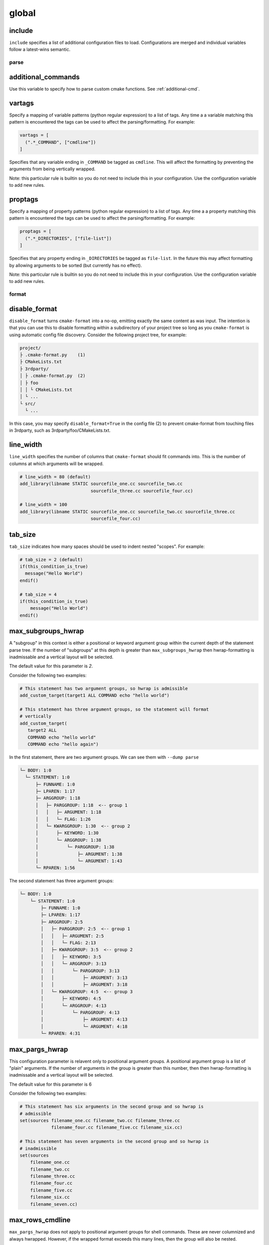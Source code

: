 .. _configopts:

======
global
======

include
=======

``include`` specifies a list of additional configuration files to load.
Configurations are merged and individual variables follow a latest-wins
semantic.

-----
parse
-----

additional_commands
===================

Use this variable to specify how to parse custom cmake functions.
See :ref:`additional-cmd`.

vartags
=======

Specify a mapping of variable patterns (python regular expression) to a list
of tags. Any time a a variable matching this pattern is encountered the tags
can be used to affect the parsing/formatting. For example:

.. code::

   vartags = [
     (".*_COMMAND", ["cmdline"])
   ]

Specifies that any variable ending in ``_COMMAND`` be tagged as ``cmdline``.
This will affect the formatting by preventing the arguments from being
vertically wrapped.

Note: this particular rule is builtin so you do not need to include this in
your configuration. Use the configuration variable to add new rules.

proptags
========

Specify a mapping of property patterns (python regular expression) to a list
of tags. Any time a a property matching this pattern is encountered the tags
can be used to affect the parsing/formatting. For example:

.. code::

   proptags = [
     (".*_DIRECTORIES", ["file-list"])
   ]

Specifies that any property ending in ``_DIRECTORIES`` be tagged as
``file-list``. In the future this may affect formatting by allowing arguments
to be sorted (but currently has no effect).

Note: this particular rule is builtin so you do not need to include this in
your configuration. Use the configuration variable to add new rules.

------
format
------

disable_format
==============

``disable_format`` turns ``cmake-format`` into a no-op, emitting exactly the
same content as was input. The intention is that you can use this to disable
formatting within a subdirectory of your project tree so long as you
``cmake-format`` is using automatic config file discovery. Consider the
following project tree, for example:

.. code::

  project/
  ├ .cmake-format.py    (1)
  ├ CMakeLists.txt
  ├ 3rdparty/
  │ ├ .cmake-format.py  (2)
  │ ├ foo
  │ │ └ CMakeLists.txt
  │ └ ...
  └ src/
    └ ...

In this case, you may specify ``disable_format=True`` in the config file (2)
to prevent cmake-format from touching files in 3rdparty, such as
3rdparty/foo/CMakeLists.txt.

line_width
==========

``line_width`` specifies the number of columns that ``cmake-format`` should
fit commands into. This is the number of columns at which arguments will be
wrapped.

.. code::

  # line_width = 80 (default)
  add_library(libname STATIC sourcefile_one.cc sourcefile_two.cc
                             sourcefile_three.cc sourcefile_four.cc)

  # line_width = 100
  add_library(libname STATIC sourcefile_one.cc sourcefile_two.cc sourcefile_three.cc
                             sourcefile_four.cc)

tab_size
========

``tab_size`` indicates how many spaces should be used to indent nested
"scopes". For example:

.. code::

  # tab_size = 2 (default)
  if(this_condition_is_true)
    message("Hello World")
  endif()

  # tab_size = 4
  if(this_condition_is_true)
      message("Hello World")
  endif()


max_subgroups_hwrap
===================

A "subgroup" in this context is either a positional or keyword argument group
within the current depth of the statement parse tree. If the number of
"subgroups" at this depth is greater than ``max_subgroups_hwrap`` then
hwrap-formatting is inadmissable and a vertical layout will be selected.

The default value for this parameter is `2`.

Consider the following two examples:

.. code:: cmake

  # This statement has two argument groups, so hwrap is admissible
  add_custom_target(target1 ALL COMMAND echo "hello world")

  # This statement has three argument groups, so the statement will format
  # vertically
  add_custom_target(
     target2 ALL
     COMMAND echo "hello world"
     COMMAND echo "hello again")

In the first statement, there are two argument groups. We can see them with
``--dump parse``

.. code::

  └─ BODY: 1:0
    └─ STATEMENT: 1:0
        ├─ FUNNAME: 1:0
        ├─ LPAREN: 1:17
        ├─ ARGGROUP: 1:18
        │   ├─ PARGGROUP: 1:18  <-- group 1
        │   │   ├─ ARGUMENT: 1:18
        │   │   └─ FLAG: 1:26
        │   └─ KWARGGROUP: 1:30  <-- group 2
        │       ├─ KEYWORD: 1:30
        │       └─ ARGGROUP: 1:38
        │           └─ PARGGROUP: 1:38
        │               ├─ ARGUMENT: 1:38
        │               └─ ARGUMENT: 1:43
        └─ RPAREN: 1:56

The second statement has three argument groups:

.. code::

  └─ BODY: 1:0
      └─ STATEMENT: 1:0
          ├─ FUNNAME: 1:0
          ├─ LPAREN: 1:17
          ├─ ARGGROUP: 2:5
          │   ├─ PARGGROUP: 2:5  <-- group 1
          │   │   ├─ ARGUMENT: 2:5
          │   │   └─ FLAG: 2:13
          │   ├─ KWARGGROUP: 3:5  <-- group 2
          │   │   ├─ KEYWORD: 3:5
          │   │   └─ ARGGROUP: 3:13
          │   │       └─ PARGGROUP: 3:13
          │   │           ├─ ARGUMENT: 3:13
          │   │           ├─ ARGUMENT: 3:18
          │   └─ KWARGGROUP: 4:5  <-- group 3
          │       ├─ KEYWORD: 4:5
          │       └─ ARGGROUP: 4:13
          │           └─ PARGGROUP: 4:13
          │               ├─ ARGUMENT: 4:13
          │               └─ ARGUMENT: 4:18
          └─ RPAREN: 4:31

max_pargs_hwrap
===============

This configuration parameter is relavent only to positional argument groups.
A positional argument group is a list of "plain" arguments. If the number of
arguments in the group is greater than this number, then then hwrap-formatting
is inadmissable and a vertical layout will be selected.

The default value for this parameter is 6

Consider the following two examples:

.. code::

  # This statement has six arguments in the second group and so hwrap is
  # admissible
  set(sources filename_one.cc filename_two.cc filename_three.cc
              filename_four.cc filename_five.cc filename_six.cc)

  # This statement has seven arguments in the second group and so hwrap is
  # inadmissible
  set(sources
      filename_one.cc
      filename_two.cc
      filename_three.cc
      filename_four.cc
      filename_five.cc
      filename_six.cc
      filename_seven.cc)

max_rows_cmdline
================

``max_pargs_hwrap`` does not apply to positional argument groups for shell
commands. These are never columnized and always hwrapped. However, if the
wrapped format exceeds this many lines, then the group will also be nested.

separate_xxx_with_space
=======================

The two parameters:

* separate_ctrl_name_with_sapce
* separate_fn_name_with_space

dictate whether or not to insert a space between a statement command name and
the corresponding left parenthesis. For example:

.. code::

  # separate_ctrl_name_with_space = True
  if (condition)
    # ... do something
  endif ()

  # separate_ctrl_name_with_space = False (default)
  if(condition)
    # ... do something
  endif()

``separate_ctrl_name_with_space`` applies to control flow statements such as
``if`` and ``foreach`` whereas ``separate_fn_name_with_space`` applies to
everything else. You may want to use separate values for these two since
control flow statements are often composed of boolean logic and so the extra
space may help readability in some cases. The default value is ``False`` for
both.

dangle_parens
=============

If a statement is wrapped to more than one line, than dangle the closing
parenthesis on its own line. For example:

.. code::

  # dangle_parens = False (default)
  set(sources filename_one.cc filename_two.cc filename_three.cc
              filename_four.cc filename_five.cc filename_six.cc)

  # dangle_parens = True
  set(sources filename_one.cc filename_two.cc filename_three.cc
            filename_four.cc filename_five.cc filename_six.cc
  )  # <-- this is a dangling parenthesis

The default is ``false``.

dangle_align
============

If the trailing parenthesis must be 'dangled' on it's on line, then align it
to this reference. Options are:

* ``prefix``: the start of the statement,
* ``prefix-indent``: the start of the statement, plus one indentation  level
* ``child``: align to the column of the arguments

For example:

.. code::

  # dangle_align = "prefix"
  set(sources filename_one.cc filename_two.cc filename_three.cc
           filename_four.cc filename_five.cc filename_six.cc
  )  # <-- aligned to the statement

  # dangle_align = "prefix-indent"
  set(sources filename_one.cc filename_two.cc filename_three.cc
           filename_four.cc filename_five.cc filename_six.cc
    )  # <-- plus one indentation level

  # dangle_align = "child"
  set(sources filename_one.cc filename_two.cc filename_three.cc
           filename_four.cc filename_five.cc filename_six.cc
      )  # <-- aligned to "sources"


layout_passes
=============

See the :ref:`Formatting Algorithm <formatting-algorithm>` section for more
information on how `cmake-format` uses multiple passes to converge on the
final layout of the listfile source code. This option can be used to override
the default behavior. The format of this option is a dictionary, where the keys
are the names of the different layout node classes:

* StatementNode
* ArgGroupNode
* KWargGroupNode
* PargGroupNode
* ParenGroupNode

The dictionary values are a list of pairs (2-tuples) in the form of
:code:`(passno, wrap-decision)`. Where :code:`passno` is the pass number at
which  the wrap-decision becomes active, and :code:`wrap-decision` is a boolean
:code:`(true/false)`. For each layout pass, the decision of whether or not the
node should wrap (either nested, or vertical) is looked-up from this map.

min_prefix_chars
================

This value only comes into play when considering whether or not to nest
arguments below their parent. If the number of characters in the parent is
less than this value, we will not nest. In the example below, we'll set
``line_width=40`` for illustration:

.. code::

  # min_prefix_chars = 4 (default)
  message(
    "With the default value, this "
    "string is allowed to nest beneath "
    "the statement")

  # min_prefix_chars = 8
  message("With the default value, this "
          "string is allowed to nest beneath "
          "the statement")

max_lines_hwrap
===============

Usually the layout algorithm will prefer to do a simple "word-wrap" of
positional arguments, if it can. However if such a simple word-wrap would
exceed this many lines, then that layout is rejected, and further passes are
tried. The default value is ``max_lines_hwrap=2`` so, for example:

.. code::

  message("This message can easily be wrapped" "to two lines so there is no"
          "problem with using" "horizontal wrapping")
  message(
    "However this message cannot be wrapped to two lines because the "
    "arguments are too long. It would require at least three lines."
    "As a result, a simple word-wrap is rejected"
    "And each argument"
    "gets its own line")

line_ending
===========

This is a string indicating which style of line ending ``cmake-format`` should
use when writing out the formatted file. If ``line_ending="unix"`` (default)
then the output will contain a single newline character (``\n``) at the end of
each line. If ``line_ending="windows"`` then the output will contain a
carriage-return and newline pair (``\r\n``). If ``line_ending="auto"`` then
``cmake-format`` will observe the first line-ending of the input file and will
use style that all lines in the output.

command_case
============

``cmake`` ignores case in command names. Very old projects tend to use
uppercase for command names, while modern projects tend to use lowercase.
There are three options for this variable:

* ``upper``: format commands as uppercase
* ``lower``: format commands as lowercase
* ``canonical``: format standard commands as they are formatted in the
  ``cmake`` documentation.

``canonical`` is generally the same as ``lower`` except that some third-party
find modules that have moved into the distribution (e.g.
``ExternalProject_Add``).

keyword_case
============

``cmake`` ignores the case of sentinal words (keywords) in argument lists.
Generally projects tend to prefer uppercase (``keyword_case="upper"``) which is
the default. Alternatively, this may also be set to ``lower`` to format
keywords as lowercase.

require_valid_layout
====================

By default, if cmake-format cannot successfully fit everything into the
desired linewidth it will apply the last, most agressive attempt that it made.
If this flag is True, however, cmake-format will print error, exit with non-
zero status code, and write-out nothing

continuation_mode
=================

Specifies the style of indentation that continuation lines will adopt. By
default, continuation lines are indented according to the position of the first
item in the group that they belong to (for example, an argument list), but this
can be adjusted:

* ``align``: align continuation lines with the first item of the group to which
  they belong
* ``indent``: indent continuation lines according to the ``tab_size`` setting,
  offset from the position of the parent item

For example:

.. code::

  # continuation_mode = "align" (default)
  target_include_directories(my-dummy-target
                             PUBLIC "${CMAKE_CURRENT_SOURCE_DIR}/include")

  # continuation_mode = "indent"
  target_include_directories(my-dummy-target
    PUBLIC "${CMAKE_CURRENT_SOURCE_DIR}/include")

-------
comment
-------

bullet_char
===========

When cmake-format parses and reflows comment text, this is the character that
it looks for and emits for unordered bulleted lists. The default is the
asterisk character (``*``). For example:

.. code::

   # * one
   # * two
   # * three


enum_char
=========

When cmake-format parses and reflows comment text, this is the character that
it looks for and emits after the numeral for ordered bulleted lists. The
default is the period character (``.``). For example:

.. code::

   # 1. foo
   # 2. bar
   # 3. baz

first_comment_is_literal
========================

Don't reflow the first comment block in each listfile. Use this to preserve
formatting of your copyright/license statements. shebang lines are always
preserved and are not considered the first comment for the purpose of
implementing this feature.

literal_comment_pattern
=======================

Don't reflow any comment block which matches this (regex) pattern. Default is
`None` (disabled). This can be used to match e.g. standard copyright text that
shouldn't be reflowed. The format is a python regular expression.

fence_pattern
=============

``cmake-format`` supports fenced literals in comments. Any comment text
between a pair of fences is preserved verbatim without reformatting. The
pattern of characters that defines a fence is defined by this variable. The
format is a python regular expression. The default is
``^\s*([`~]{3}[`~]*)(.*)$`` which will match three or more backticks
(:literal:`\`\`\``) or tilde (``~~~``) characters. e.g.

.. code::

  # This is paragraph text but:
  # ```
  #    This
  # is
  #      some literal text
  # ```

ruler_pattern
=============

``cmake-format`` will attempt to recognize and canonicalize "rulers" within
comment text. A ruler is a sequence of characters used to intentionally break
up text, such as the following:

.. code::

  # Section Title
  # =============
  # Paragraph text

In this example, the sequence of equals (``=``) characters is used as a
"ruler". The definition of what constitutes a ruler is stored in this variable.
The format is a python regular expression pattern. The default value is
``^\s*[^\w\s]{3}.*[^\w\s]{3}$`` which will match any sequence of three or more
special characters on either side of anything (in the case of nothing
in-between, this means at least six special characters). This pattern will
match, e.g. the following:

.. code::

  # ======
  # === ===
  # === Some Text ===
  # ___ Some Text ___

hashruler_min_length
====================

Because the hash character (``#``) has syntax in cmake, rulers (see above)
that are composed of hash characters are dealt with a little differently.
In general ``cmake-format`` will chomp multiple hash characters as un-intended
redundancy, unless the sequence contains at least this many characters.
The default is ``10``.

canonicalize_hashrulers
=======================

If true, then insert a space between the first hash char and remaining hash
chars in a hash ruler, and normalize its length to fill the column

enable_markup
=============

This is the big on/off switch for comment reflow and formatting. If this is
``true`` (the default) then ``cmake-format`` comment processing and formatting
features are enabled. If ``false``, then comments are generally preserved,
but trailing whitespace will still be removed.

explicit_trailing_pattern
=========================

If ``cmake-format`` encountes a comment within or at the very end of a
statement it will try to determine whether or not that comment refers to
a particular argument, and will format it accordingly. For example:

.. code::

  cmake_parse_arguments(
    ARG
    "FOO BAR" # optional keywords
    "BAZ" # one value keywords
    "BOZ" # multi value keywords
    ${ARGN})

The rules for associating a comment with the preceeding argument depend on
how much (and what kinds) of whitespace separate them. Alternatively, if
the comments match the ``explicit_trailing_pattern``, then they are associated
with the preceeding argument regardless of the whitespace separating them.
The format for this variable is a python regular expression matching prefix
characters for such explicit trailing comments. The default value is ``#<``,
such that the above example using explicit trailing comments would  be:

.. code::

  cmake_parse_arguments(
    ARG
    "FOO BAR" #< optional keywords
    "BAZ" #< one value keywords
    "BOZ" #< multi value keywords
    ${ARGN})

------
encode
------

emit_byteorder_mark
===================

If ``true`` (the default is ``false``) then output the unicode byte-order at
the start of the document.

input_encoding
==============

Specify the input encoding of the file. The format of this string is `anything
understood`__ by the ``encoding=`` keyword of the python ``open()`` function.
The default is ``utf-8``.

.. __: https://docs.python.org/3/library/codecs.html#standard-encodings

output_encoding
===============

Specify the output encoding of the file. The format of this string is `anything
understood`__ by the ``encoding=`` keyword of the python ``open()`` function.
The default is ``utf-8``.

.. __: https://docs.python.org/3/library/codecs.html#standard-encodings

